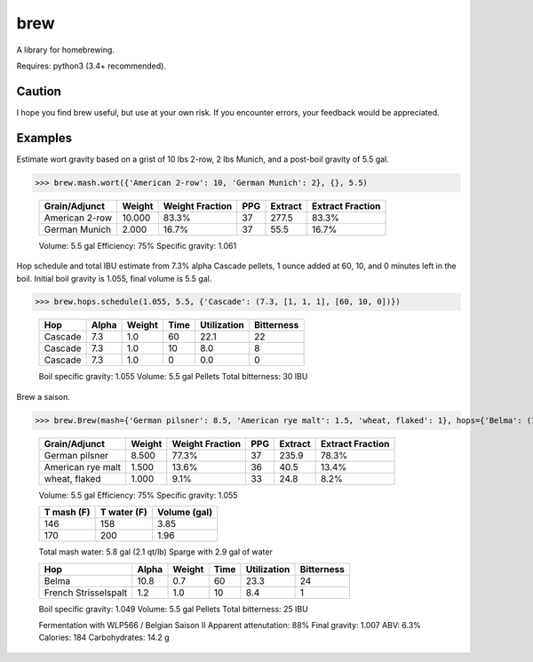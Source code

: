 ============
brew
============

A library for homebrewing.

Requires: python3 (3.4+ recommended).


Caution
=======

I hope you find brew useful, but use at your own risk.  If you
encounter errors, your feedback would be appreciated.


Examples
========

Estimate wort gravity based on a grist of 10 lbs 2-row, 2 lbs Munich,
and a post-boil gravity of 5.5 gal.

>>> brew.mash.wort({'American 2-row': 10, 'German Munich': 2}, {}, 5.5)

  ==============  ======  ===============  ===  =======  ================
  Grain/Adjunct   Weight  Weight Fraction  PPG  Extract  Extract Fraction
  ==============  ======  ===============  ===  =======  ================
  American 2-row  10.000  83.3%            37   277.5    83.3%           
  German Munich   2.000   16.7%            37   55.5     16.7%           
  ==============  ======  ===============  ===  =======  ================
  
  Volume: 5.5 gal
  Efficiency: 75%
  Specific gravity: 1.061


Hop schedule and total IBU estimate from 7.3% alpha Cascade pellets, 1
ounce added at 60, 10, and 0 minutes left in the boil.  Initial boil
gravity is 1.055, final volume is 5.5 gal.

>>> brew.hops.schedule(1.055, 5.5, {'Cascade': (7.3, [1, 1, 1], [60, 10, 0])})

  =======  =====  ======  ====  ===========  ==========
  Hop      Alpha  Weight  Time  Utilization  Bitterness
  =======  =====  ======  ====  ===========  ==========
  Cascade  7.3    1.0     60    22.1         22        
  Cascade  7.3    1.0     10    8.0          8         
  Cascade  7.3    1.0     0     0.0          0         
  =======  =====  ======  ====  ===========  ==========
  
  Boil specific gravity: 1.055
  Volume: 5.5 gal
  Pellets
  Total bitterness: 30 IBU

Brew a saison.

>>> brew.Brew(mash={'German pilsner': 8.5, 'American rye malt': 1.5, 'wheat, flaked': 1}, hops={'Belma': (10.8, 0.7, 60), 'French Strisselspalt': (1.2, 1.0, 10)}, yeast='WLP566', T_sacc=[146, 170])

  =================  ======  ===============  ===  =======  ================
  Grain/Adjunct      Weight  Weight Fraction  PPG  Extract  Extract Fraction
  =================  ======  ===============  ===  =======  ================
  German pilsner     8.500   77.3%            37   235.9    78.3%           
  American rye malt  1.500   13.6%            36   40.5     13.4%           
  wheat, flaked      1.000   9.1%             33   24.8     8.2%            
  =================  ======  ===============  ===  =======  ================
  
  Volume: 5.5 gal
  Efficiency: 75%
  Specific gravity: 1.055
  
  
  ==========  ===========  ============
  T mash (F)  T water (F)  Volume (gal)
  ==========  ===========  ============
  146         158          3.85        
  170         200          1.96        
  ==========  ===========  ============
  
  Total mash water: 5.8 gal (2.1 qt/lb)
  Sparge with 2.9 gal of water
  
  
  ====================  =====  ======  ====  ===========  ==========
  Hop                   Alpha  Weight  Time  Utilization  Bitterness
  ====================  =====  ======  ====  ===========  ==========
  Belma                 10.8   0.7     60    23.3         24        
  French Strisselspalt  1.2    1.0     10    8.4          1         
  ====================  =====  ======  ====  ===========  ==========
  
  Boil specific gravity: 1.049
  Volume: 5.5 gal
  Pellets
  Total bitterness: 25 IBU
  
  
  Fermentation with WLP566 / Belgian Saison II
  Apparent attenutation: 88%
  Final gravity: 1.007
  ABV: 6.3%
  Calories: 184
  Carbohydrates: 14.2 g

